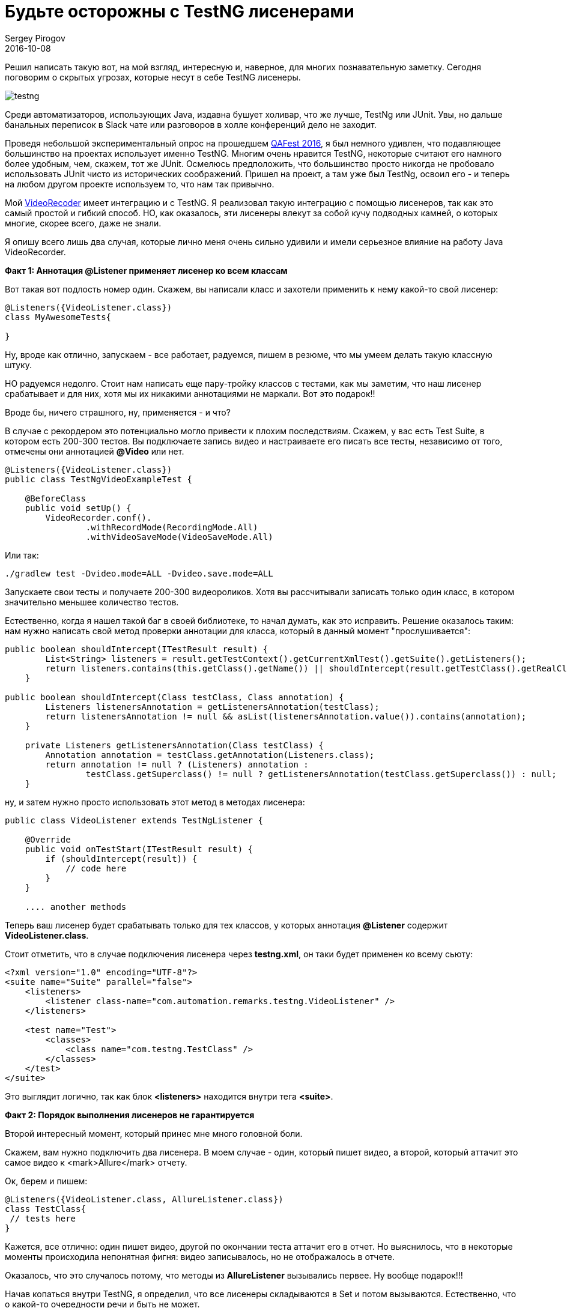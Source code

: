 = Будьте осторожны с TestNG лисенерами
Sergey Pirogov
2016-10-08
:jbake-type: post
:jbake-summary: Решил написать такую вот, на мой взгляд, интересную и, наверное, для многих познавательную заметку. Сегодня поговорим о скрытых угрозах, которые несут в себе TestNG лисенеры.
:jbake-tags: TestNG, Тест фреймворк

Решил написать такую вот, на мой взгляд, интересную и, наверное, для многих познавательную заметку. Сегодня поговорим о скрытых угрозах, которые несут в себе TestNG лисенеры.

image::http://learn-automation.com/wp-content/uploads/2015/03/testng.jpg[]

Среди автоматизаторов, использующих Java, издавна бушует холивар, что же лучше, TestNg или JUnit. Увы, но дальше банальных переписок в Slack чате или разговоров в холле конференций дело не заходит.

Проведя небольшой экспериментальный опрос на прошедшем http://automation-remarks.com/qafest-2016-rietrospiektiva/[QAFest 2016], я был немного удивлен, что подавляющее большинство на проектах использует именно TestNG. Многим очень нравится TestNG, некоторые считают его намного более удобным, чем, скажем, тот же JUnit. Осмелюсь предположить, что большинство просто никогда не пробовало использовать JUnit чисто из исторических соображений. Пришел на проект, а там уже был TestNg, освоил его - и теперь на любом другом проекте используем то, что нам так привычно.

Мой http://automation-remarks.com/java-video-recorder-1-0-8/[VideoRecoder] имеет интеграцию и с TestNG. Я реализовал такую интеграцию с помощью лисенеров, так как это самый простой и гибкий способ. НО, как оказалось, эти лисенеры влекут за собой кучу подводных камней, о которых многие, скорее всего, даже не знали.

Я опишу всего лишь два случая, которые лично меня очень сильно удивили и имели серьезное влияние на работу Java VideoRecorder.

**Факт 1: Аннотация @Listener применяет лисенер ко всем классам**

Вот такая вот подлость номер один. Скажем, вы написали класс и захотели применить к нему какой-то свой лисенер:

[source, java]
----
@Listeners({VideoListener.class})
class MyAwesomeTests{

}
----

Ну, вроде как отлично, запускаем - все работает, радуемся, пишем в резюме, что мы умеем делать такую классную штуку.

НО радуемся недолго. Стоит нам написать еще пару-тройку классов с тестами, как мы заметим, что наш лисенер срабатывает и для них, хотя мы их никакими аннотациями не маркали. Вот это подарок!!

Вроде бы, ничего страшного, ну, применяется - и что?

В случае с рекордером это потенциально могло привести к плохим последствиям. Скажем, у вас есть Test Suite, в котором есть 200-300 тестов. Вы подключаете запись видео и настраиваете его писать все тесты, независимо от того, отмечены они аннотацией **@Video** или нет.

[source, java]
----
@Listeners({VideoListener.class})
public class TestNgVideoExampleTest {

    @BeforeClass
    public void setUp() {
        VideoRecorder.conf().
                .withRecordMode(RecordingMode.All)
                .withVideoSaveMode(VideoSaveMode.All)
----

Или так:

[source, java]
----
./gradlew test -Dvideo.mode=ALL -Dvideo.save.mode=ALL
----

Запускаете свои тесты и получаете 200-300 видеороликов. Хотя вы рассчитывали записать только один класс, в котором значительно меньшее количество тестов.

Естественно, когда я нашел такой баг в своей библиотеке, то начал думать, как это исправить. Решение оказалось таким: нам нужно написать свой метод проверки аннотации для класса, который в данный момент "прослушивается":

[source, java]
----
public boolean shouldIntercept(ITestResult result) {
        List<String> listeners = result.getTestContext().getCurrentXmlTest().getSuite().getListeners();
        return listeners.contains(this.getClass().getName()) || shouldIntercept(result.getTestClass().getRealClass(), this.getClass());
    }

public boolean shouldIntercept(Class testClass, Class annotation) {
        Listeners listenersAnnotation = getListenersAnnotation(testClass);
        return listenersAnnotation != null && asList(listenersAnnotation.value()).contains(annotation);
    }

    private Listeners getListenersAnnotation(Class testClass) {
        Annotation annotation = testClass.getAnnotation(Listeners.class);
        return annotation != null ? (Listeners) annotation :
                testClass.getSuperclass() != null ? getListenersAnnotation(testClass.getSuperclass()) : null;
    }
----

ну, и затем нужно просто использовать этот метод в методах лисенера:

[source, java]
----
public class VideoListener extends TestNgListener {

    @Override
    public void onTestStart(ITestResult result) {
        if (shouldIntercept(result)) {
            // code here
        }
    }

    .... another methods
----

Теперь ваш лисенер будет срабатывать только для тех классов, у которых аннотация **@Listener** содержит **VideoListener.class**.

Стоит отметить, что в случае подключения лисенера через **testng.xml**, он таки будет применен ко всему сьюту:

[source, xml]
----
<?xml version="1.0" encoding="UTF-8"?>
<suite name="Suite" parallel="false">
    <listeners>
        <listener class-name="com.automation.remarks.testng.VideoListener" />
    </listeners>

    <test name="Test">
        <classes>
            <class name="com.testng.TestClass" />
        </classes>
    </test>
</suite>
----

Это выглядит логично, так как блок **<listeners>** находится внутри тега **<suite>**.

**Факт 2: Порядок выполнения лисенеров не гарантируется**

Второй интересный момент, который принес мне много головной боли.

Скажем, вам нужно подключить два лисенера. В моем случае - один, который пишет видео, а второй, который аттачит это самое видео к <mark>Allure</mark> отчету.

Ок, берем и пишем:

[source, java]
----
@Listeners({VideoListener.class, AllureListener.class})
class TestClass{
 // tests here
}
----

Кажется, все отлично: один пишет видео, другой по окончании теста аттачит его в отчет. Но выяснилось, что в некоторые моменты происходила непонятная фигня: видео записывалось, но не отображалось в отчете.

Оказалось, что это случалось потому, что методы из **AllureListener** вызывались первее. Ну вообще подарок!!!

Начав копаться внутри TestNG, я определил, что все лисенеры складываются в Set и потом вызываются. Естественно, что о какой-то очередности речи и быть не может.

Как же все-таки гарантировать очередность вызова? Ответ: иметь один лисенер!

[source, java]
----
class AllureVideoListener extends VideoListener{

    @Override
    public void onTestFailure(ITestResult result) {
        super.onTestFailure(result);
        attachment(VideoRecorder.getLastRecording())
    }

    @Attachment(value = "video", type = "video/mp4")
    private byte[] attachment(File video) {
        try {
            return Files.readAllBytes(Paths.get(video.getAbsolutePath()));
        } catch (IOException e) {
            log.warning("Allure listener exception" + e);
            return new byte[0];
        }
    }
}
----

Вот так. Да, я мог вызывать метод attachment не в лисенере, а, скажем, в after method и тогда бы не натолкнулся на это. Но, если вдруг окажется так, что порядок выполнения лисенеров для вас будет важен, я вас предупредил =)

Такая вот история моей битвы с **TestNG** и его лисенерами. Естественно, что этот кейс может быть слишком узок и вы в своих проектах никогда не натолкнетесь на это. Но это один из тех моментов, когда можно научиться на ошибках других, и весомый пункт в пользу несовершенности TestNg.

Субъективное мнение по поводу **TestNG** vs **JUnit**.

Лично я очень жду **JUnit 5**, который уже попробовал, но в реальный проект его брать еще рано. Имхо он заткнет TestNG за пояс, нужно лишь немного подождать.

Успехов и до новых заметок..
